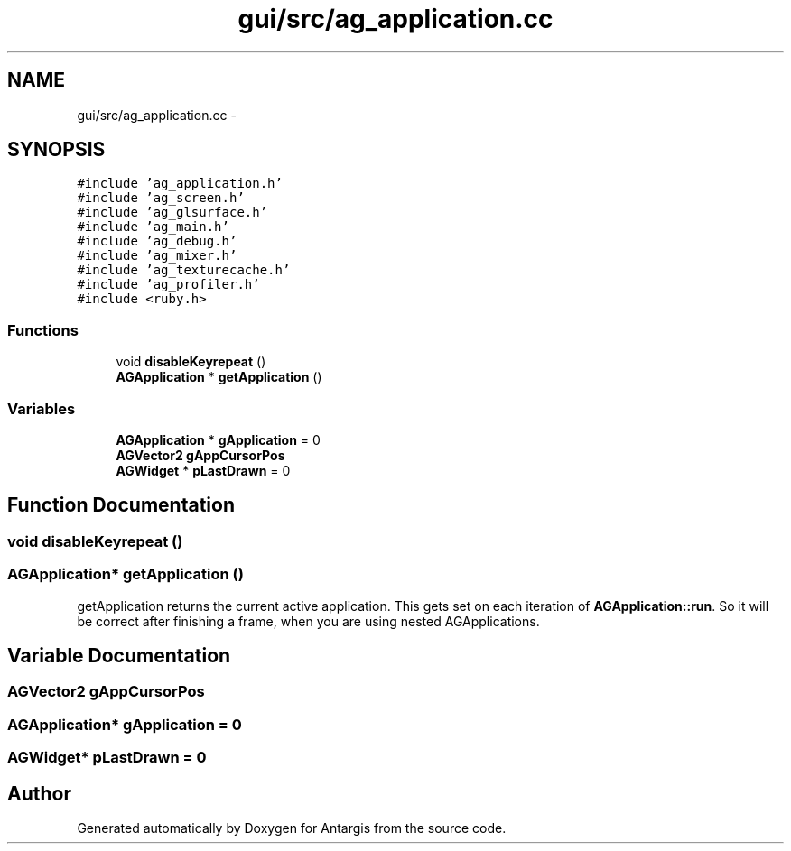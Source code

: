 .TH "gui/src/ag_application.cc" 3 "27 Oct 2006" "Version 0.1.9" "Antargis" \" -*- nroff -*-
.ad l
.nh
.SH NAME
gui/src/ag_application.cc \- 
.SH SYNOPSIS
.br
.PP
\fC#include 'ag_application.h'\fP
.br
\fC#include 'ag_screen.h'\fP
.br
\fC#include 'ag_glsurface.h'\fP
.br
\fC#include 'ag_main.h'\fP
.br
\fC#include 'ag_debug.h'\fP
.br
\fC#include 'ag_mixer.h'\fP
.br
\fC#include 'ag_texturecache.h'\fP
.br
\fC#include 'ag_profiler.h'\fP
.br
\fC#include <ruby.h>\fP
.br

.SS "Functions"

.in +1c
.ti -1c
.RI "void \fBdisableKeyrepeat\fP ()"
.br
.ti -1c
.RI "\fBAGApplication\fP * \fBgetApplication\fP ()"
.br
.in -1c
.SS "Variables"

.in +1c
.ti -1c
.RI "\fBAGApplication\fP * \fBgApplication\fP = 0"
.br
.ti -1c
.RI "\fBAGVector2\fP \fBgAppCursorPos\fP"
.br
.ti -1c
.RI "\fBAGWidget\fP * \fBpLastDrawn\fP = 0"
.br
.in -1c
.SH "Function Documentation"
.PP 
.SS "void disableKeyrepeat ()"
.PP
.SS "\fBAGApplication\fP* getApplication ()"
.PP
getApplication returns the current active application. This gets set on each iteration of \fBAGApplication::run\fP. So it will be correct after finishing a frame, when you are using nested AGApplications. 
.SH "Variable Documentation"
.PP 
.SS "\fBAGVector2\fP \fBgAppCursorPos\fP"
.PP
.SS "\fBAGApplication\fP* \fBgApplication\fP = 0"
.PP
.SS "\fBAGWidget\fP* \fBpLastDrawn\fP = 0"
.PP
.SH "Author"
.PP 
Generated automatically by Doxygen for Antargis from the source code.
